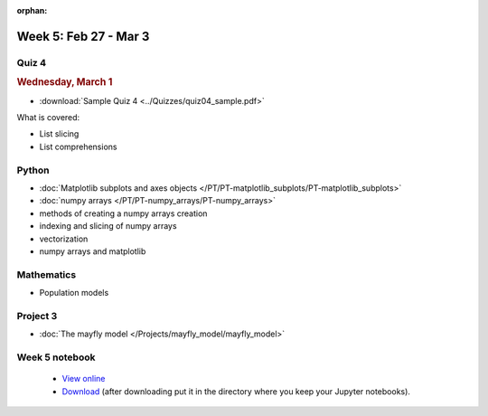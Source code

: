 :orphan:

Week 5: Feb 27 - Mar 3
=======================

Quiz 4
~~~~~~

.. rubric:: Wednesday, March 1

* :download:`Sample Quiz 4 <../Quizzes/quiz04_sample.pdf>`

What is covered:

* List slicing
* List comprehensions


Python
~~~~~~

* :doc:`Matplotlib subplots and axes objects </PT/PT-matplotlib_subplots/PT-matplotlib_subplots>`
* :doc:`numpy arrays </PT/PT-numpy_arrays/PT-numpy_arrays>`
* methods of creating a numpy arrays creation
* indexing and slicing of numpy arrays
* vectorization
* numpy arrays and matplotlib


Mathematics
~~~~~~~~~~~

* Population models


Project 3
~~~~~~~~~

* :doc:`The mayfly model </Projects/mayfly_model/mayfly_model>`

Week 5 notebook
~~~~~~~~~~~~~~~
	- `View online <../_static/weekly_notebooks/week05_notebook.html>`_
	- `Download <../_static/weekly_notebooks/week05_notebook.ipynb>`_ (after downloading put it in the directory where you keep your Jupyter notebooks).